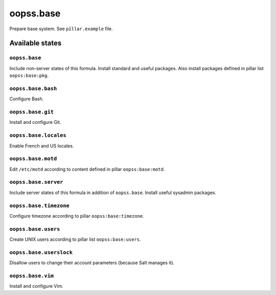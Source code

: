 
==========
oopss.base
==========

Prepare base system.
See ``pîllar.example`` file.

Available states
================

``oopss.base``
--------------

Include non-server states of this formula.
Install standard and useful packages.
Also install packages defined in pillar list ``oopss:base:pkg``.

``oopss.base.bash``
------------------

Configure Bash.

``oopss.base.git``
------------------

Install and configure Git.

``oopss.base.locales``
----------------------

Enable French and US locales.

``oopss.base.motd``
-------------------

Edit ``/etc/motd`` according to content defined in pillar ``oopss:base:motd``.

``oopss.base.server``
-----------------------

Include server states of this formula in addition of ``oopss.base``.
Install useful sysadmin packages.

``oopss.base.timezone``
-----------------------

Configure timezone according to pillar ``oopss:base:timezone``.

``oopss.base.users``
--------------------

Create UNIX users according to pillar list ``oopss:base:users``.

``oopss.base.userslock``
------------------------

Disallow users to change their account parameters (because Salt manages it).

``oopss.base.vim``
------------------

Install and configure Vim.

